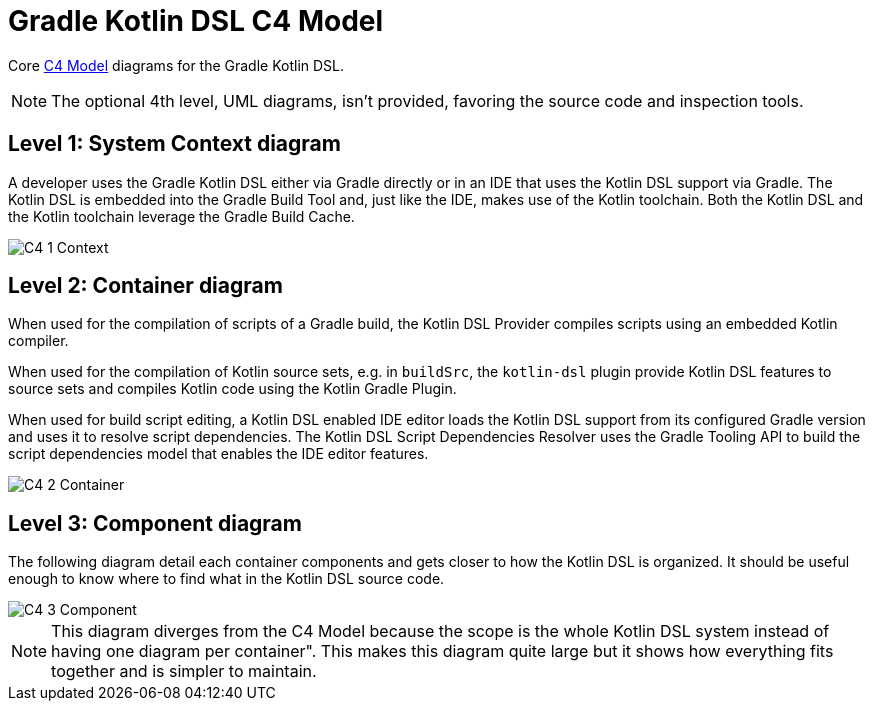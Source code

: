 # Gradle Kotlin DSL C4 Model

Core link:https://c4model.com/#coreDiagrams[C4 Model] diagrams for the Gradle Kotlin DSL.

[NOTE]
====
The optional 4th level, UML diagrams, isn't provided, favoring the source code and inspection tools.
====


## Level 1: System Context diagram

A developer uses the Gradle Kotlin DSL either via Gradle directly or in an IDE that uses the Kotlin DSL support via Gradle.
The Kotlin DSL is embedded into the Gradle Build Tool and, just like the IDE, makes use of the Kotlin toolchain.
Both the Kotlin DSL and the Kotlin toolchain leverage the Gradle Build Cache.

image::images/C4_1_Context.svg[]

## Level 2: Container diagram

When used for the compilation of scripts of a Gradle build, the Kotlin DSL Provider compiles scripts using an embedded Kotlin compiler.

When used for the compilation of Kotlin source sets, e.g. in `buildSrc`, the `kotlin-dsl` plugin provide Kotlin DSL features to source sets and compiles Kotlin code using the Kotlin Gradle Plugin.

When used for build script editing, a Kotlin DSL enabled IDE editor loads the Kotlin DSL support from its configured Gradle version and uses it to resolve script dependencies. The Kotlin DSL Script Dependencies Resolver uses the Gradle Tooling API to build the script dependencies model that enables the IDE editor features.

image::images/C4_2_Container.svg[]

## Level 3: Component diagram

The following diagram detail each container components and gets closer to how the Kotlin DSL is organized.
It should be useful enough to know where to find what in the Kotlin DSL source code.

image::images/C4_3_Component.svg[]

[NOTE]
This diagram diverges from the C4 Model because the scope is the whole Kotlin DSL system instead of having one diagram per container".
This makes this diagram quite large but it shows how everything fits together and is simpler to maintain.
